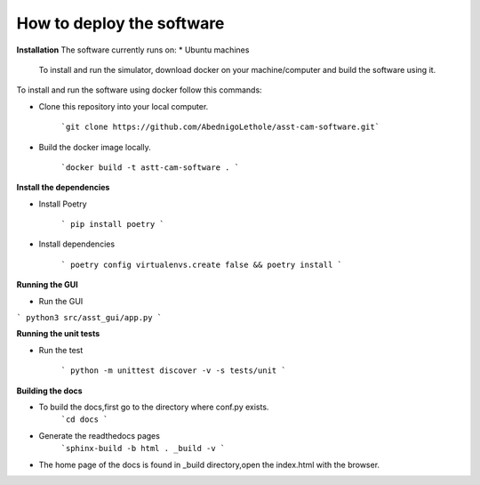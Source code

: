 How to deploy the software
==========================

**Installation**  
The software currently runs on:   
* Ubuntu machines

 To install and run the simulator, download docker on your machine/computer and build the software using it.

To install and run the software using docker follow this commands:

* Clone this repository into your local computer.

    ```git clone https://github.com/AbednigoLethole/asst-cam-software.git```

* Build the docker image locally.

    ```docker build -t astt-cam-software . ```

**Install the dependencies**

* Install Poetry

    ``` pip install poetry ```

* Install dependencies

    ``` poetry config virtualenvs.create false && poetry install ```

**Running the GUI**

* Run the GUI

``` python3 src/asst_gui/app.py ```


**Running the unit tests**

* Run the test

    ``` python -m unittest discover -v -s tests/unit ```
**Building the docs**

* To build the docs,first go to the directory where conf.py exists.
    ```cd docs ```

* Generate the readthedocs pages
    ```sphinx-build -b html . _build -v ```

* The home page of the docs is found in _build directory,open the index.html with the browser.
